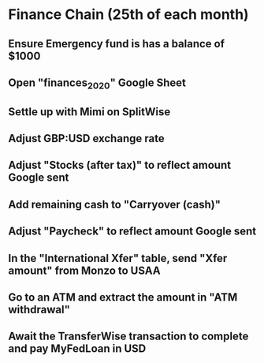 # Let's pretend it's April 1st; all amounts go in the March (not April) column.
* Finance Chain (25th of each month)
** Ensure Emergency fund is has a balance of $1000
** Open "finances_2020" Google Sheet
** Settle up with Mimi on SplitWise
** Adjust GBP:USD exchange rate
** Adjust "Stocks (after tax)" to reflect amount Google sent
** Add remaining cash to "Carryover (cash)"
** Adjust "Paycheck" to reflect amount Google sent
** In the "International Xfer" table, send "Xfer amount" from Monzo to USAA
** Go to an ATM and extract the amount in "ATM withdrawal"
** Await the TransferWise transaction to complete and pay MyFedLoan in USD
